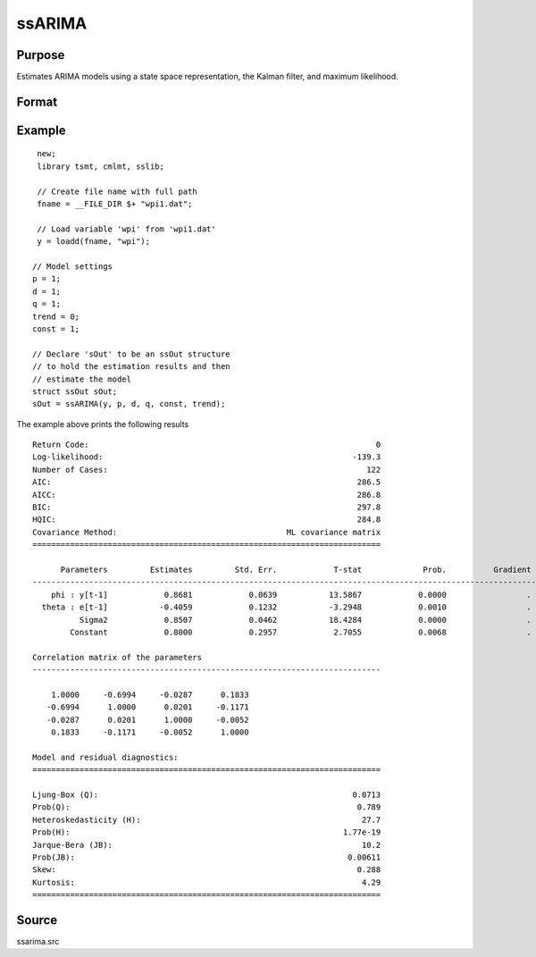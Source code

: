 ssARIMA
=======

Purpose
-------
Estimates ARIMA models using a state space representation, the Kalman filter, and maximum likelihood.

Format
------

.. function:: sOut = ssARIMA(y, p [, d, q, const, trend])

   :param y: data.
   :type y: Nx1 vector

   :param p: the autoregressive order.
   :type p: Scalar

   :param d: Optional argument, the order of differencing. Default = 0.
   :type d: Scalar

   :param q: Optional argument, the moving average order. Default = 0.
   :type q: Scalar

   :param const: Optional argument, an indicator variable to include a constant in the model. Set to 1 to include trend, 0 otherwise. Default = 0.
   :type const: Scalar

   :param trend: Optional argument, an indicator variable to include a trend in the model. Set to 1 to include trend, 0 otherwise. Default = 0.
   :type trend: Scalar

   :return sOut: an instance of an :class:`ssOut` structure. For an instance named *sOut*, the members are:

     .. list-table::
       :widths: auto

       * - sOut.final_params
         - String array, final parameter estimates.
       * - sOut.resid
         - Vector, residuals.
       * - sOut.fitted
         - Vector, the fitted y values based on final parameter estimates.
       * - sOut.df_model
         - Vector, degrees of freedom of the model.
       * - sOut.df_resid
         - Vector, degrees of freedom of the residuals.
       * - sOut.numObs
         - Vector, number of observations.
       * - sOut.mleResults
         - Instance of a :class:`cmlmtResults` structure. Further information provided  in the `cmlmt` documentation.
       * - sOut.kfResults
         - Instance of a :class:`kalmanOut` structure, contains the results from the :func:`kalmanFilter`.

           .. list-table::
               :widths: auto

               * - kfResults.filtered_state
                 - Matrix, k_endog x numObs, filtered states.
               * - kfResults.filtered_state_cov
                 - Array, numObs x k_endog x k_endog, filtered state covariances.
               * - kfResults.predicted_state
                 - Matrix, k_endog x (numObs+1), predicted states.
               * - kfResults.predicted_state_cov
                 - Array, numObs x k_endog x k_endog, predicted state covariances.
               * - kfResults.forecast
                 - Matrix, k_endog x numObs, forecasts.
               * - kfResults.forecast_error
                 - Matrix, k_endog x numObs, forecast error.
               * - kfResults.forecast_error_cov
                 - Array, numObs x k_endog x k_endog, forecast error covariances.
               * - kfResults.loglikelihood
                 - Matrix, k_endog x (numObs+1), computed loglikelihood.

       * - sOut.ssmFinal
         - Instance of a :class:`ssModel` structure, contains the final state space system matrices used in the :func:`kalmanFilter`. Contains the following members:

           .. list-table::
               :widths: auto

               * - ssmFinal.Z
                 - k_endog x k_states, transition matrix.
               * - ssmFinal.d
                 - k_endog x 1, observation intercept.
               * - ssmFinal.H
                 - k_endog x k_endog, observation disturbance covariance.
               * - ssmFinal.T
                 - k_states x k_states, design matrix.
               * - ssmFinal.c
                 - k_states x k_states, state intercept.
               * - ssmFinal.R
                 - k_states x k_posdef, selection matrix.
               * - ssmFinal.Q
                 - k_states x k_posdef, state disturbance covariance.
               * - ssmFinal.a_0
                 - k_states x 1, initial prior state mean.
               * - ssmFinal.p_0
                 - k_states x k_states, initial prior state covariance.
       * - sOut.aic
         - Scalar, model Akaike's information criterion.
       * - sOut.aicc
         - Scalar, model corrected Akaike's information criterion.
       * - sOut.bic
         - Scalar, model Schwarz’ Bayesian information criterion.
       * - sOut.hqic
         - Scalar, model Hannan–Quinn information criterion.
       * - sOut.ssy
         - Scalar, sum of squares total (Deviations of y from mean of y).
       * - sOut.sse
         - Scalar, sum of squared errors.
       * - sOut.mse
         - Scalar, means squared errors.
       * - sOut.rsquared
         - Scalar, model r-squared.
       * - sOut.ljung_box
         - Scalar, Ljung-Box Q-test for autocorrelation.
       * - sOut.ljung_box_pval
         - Scalar, p-value of the Ljung-Box Q-test for autocorrelation.
       * - sOut.hetero_test
         - Scalar, tests for the null hypothesis of no heteroskedasticity.
       * - sOut.hetero_test_pval
         - Scalar, p-value of the test for the null hypothesis of no heteroskedasticity.
       * - sOut.jb_stat
         - Scalar, the Jarque-Bera goodness-of-fit test on model residuals.
       * - sOut.jb_stat_pval
         - Scalar, p-value ofthe Jarque-Bera goodness-of-fit test.
       * - sOut.standardized_forecast_errors
         - Scalar, standardized forecast errors used in all residual diagnostics.
       * - sOut.skew
         - Scalar, sample skewness of the standardized forecast errors.
       * - sOut.kurtosis
         - Scalar, sample kurtosis of the standardized forecast errors.
       * - sOut.irf
         - Scalar, model impulse response functions.
       * - sOut.forecasts
         - Scalar, forecasts.

   :rtype sOut: Struct

Example
-------

::

  new;
  library tsmt, cmlmt, sslib;

  // Create file name with full path
  fname = __FILE_DIR $+ "wpi1.dat";

  // Load variable 'wpi' from 'wpi1.dat'
  y = loadd(fname, "wpi");

 // Model settings
 p = 1;
 d = 1;
 q = 1;
 trend = 0;
 const = 1;

 // Declare 'sOut' to be an ssOut structure
 // to hold the estimation results and then
 // estimate the model
 struct ssOut sOut;
 sOut = ssARIMA(y, p, d, q, const, trend);

The example above prints the following results

::

  Return Code:                                                             0
  Log-likelihood:                                                     -139.3
  Number of Cases:                                                       122
  AIC:                                                                 286.5
  AICC:                                                                286.8
  BIC:                                                                 297.8
  HQIC:                                                                284.8
  Covariance Method:                                    ML covariance matrix
  ==========================================================================

        Parameters         Estimates         Std. Err.            T-stat             Prob.          Gradient
  -------------------------------------------------------------------------------------------------------------
      phi : y[t-1]            0.8681            0.0639           13.5867            0.0000                 .
    theta : e[t-1]           -0.4059            0.1232           -3.2948            0.0010                 .
            Sigma2            0.8507            0.0462           18.4284            0.0000                 .
          Constant            0.8000            0.2957            2.7055            0.0068                 .

  Correlation matrix of the parameters
  --------------------------------------------------------------------------

      1.0000     -0.6994     -0.0287      0.1833
     -0.6994      1.0000      0.0201     -0.1171
     -0.0287      0.0201      1.0000     -0.0052
      0.1833     -0.1171     -0.0052      1.0000

  Model and residual diagnostics:
  ==========================================================================

  Ljung-Box (Q):                                                      0.0713
  Prob(Q):                                                             0.789
  Heteroskedasticity (H):                                               27.7
  Prob(H):                                                          1.77e-19
  Jarque-Bera (JB):                                                     10.2
  Prob(JB):                                                          0.00611
  Skew:                                                                0.288
  Kurtosis:                                                             4.29
  ==========================================================================

Source
------
ssarima.src

.. seealso:: Functions :func:`ssFit`, :func:`ssSARIMA`
